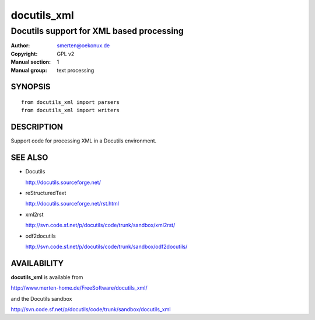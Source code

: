 ============
docutils_xml
============

-----------------------------------------
Docutils support for XML based processing
-----------------------------------------

:Author: smerten@oekonux.de
:Copyright: GPL v2
:Manual section: 1
:Manual group: text processing

SYNOPSIS
========

::

   from docutils_xml import parsers
   from docutils_xml import writers

DESCRIPTION
===========

Support code for processing XML in a Docutils environment.

SEE ALSO
========

.. _Docutils:

* Docutils

  http://docutils.sourceforge.net/

.. _reStructuredText:

* reStructuredText

  http://docutils.sourceforge.net/rst.html

* _`xml2rst`

  http://svn.code.sf.net/p/docutils/code/trunk/sandbox/xml2rst/

* _`odf2docutils`

  http://svn.code.sf.net/p/docutils/code/trunk/sandbox/odf2docutils/

AVAILABILITY
============

**docutils_xml** is available from

http://www.merten-home.de/FreeSoftware/docutils_xml/

and the Docutils sandbox

http://svn.code.sf.net/p/docutils/code/trunk/sandbox/docutils_xml

